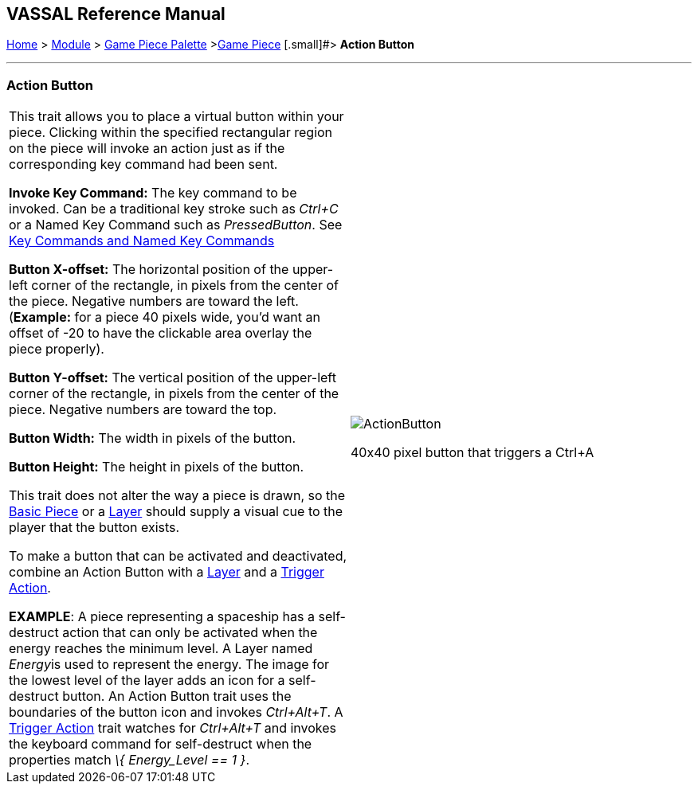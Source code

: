 == VASSAL Reference Manual
[#top]

[.small]#<<index.adoc#toc,Home>> > <<GameModule.adoc#top,Module>>  > <<PieceWindow.adoc#top,Game Piece Palette>># [.small]#><<GamePiece.adoc#top,Game Piece>># [.small]#> *Action Button*

'''''

=== Action Button

[width="100%",cols="50%,50%",]
|===
|This trait allows you to place a virtual button within your piece.
Clicking within the specified rectangular region on the piece will invoke an action just as if the corresponding key command had been sent.

*Invoke Key Command:*  The key command to be invoked.
Can be a traditional key stroke such as _Ctrl+C_ or a Named Key Command such as _PressedButton_.
See <<NamedKeyCommand.adoc#top,Key Commands and Named Key Commands>>

*Button X-offset:*  The horizontal position of the upper-left corner of the rectangle, in pixels from the center of the piece.
Negative numbers are toward the left.
(*Example:* for a piece 40 pixels wide, you'd want an offset of -20 to have the clickable area overlay the piece properly).

*Button Y-offset:*  The vertical position of the upper-left corner of the rectangle, in pixels from the center of the piece.
Negative numbers are toward the top.

*Button Width:*  The width in pixels of the button.

*Button Height:*  The height in pixels of the button.

This trait does not alter the way a piece is drawn, so the <<BasicPiece.adoc#top,Basic Piece>> or a <<Layer.adoc#top,Layer>> should supply a visual cue to the player that the button exists.

To make a button that can be activated and deactivated, combine an Action Button with a <<Layer.adoc#top,Layer>> and a <<TriggerAction.adoc#top,Trigger Action>>.

*EXAMPLE*:  A piece representing a spaceship has a self-destruct action that can only be activated when the energy reaches the minimum level.
A Layer named __Energy__is used to represent the energy.
The image for the lowest level of the layer adds an icon for a self-destruct button.
An Action Button trait uses the boundaries of the button icon and invokes _Ctrl+Alt+T_.
A <<TriggerAction.adoc#top,Trigger Action>> trait watches for _Ctrl+Alt+T_ and invokes the keyboard command for self-destruct when the properties match _\{ Energy_Level == 1 }_.

|image:images/ActionButton.png[]

40x40 pixel button that triggers a Ctrl+A

|===
